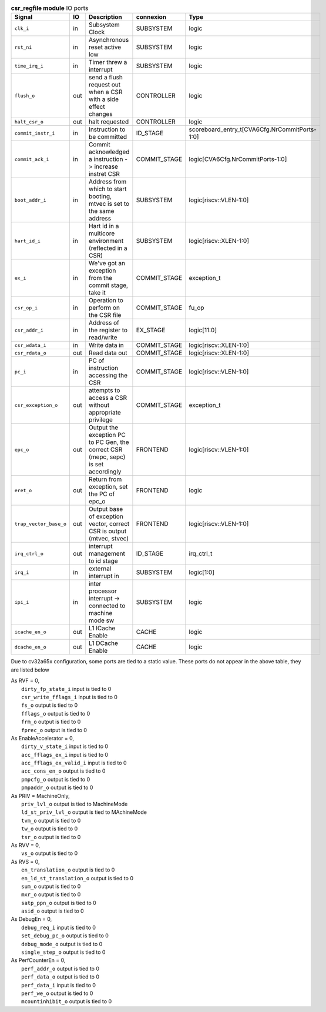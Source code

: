 ..
   Copyright 2024 Thales DIS France SAS
   Licensed under the Solderpad Hardware License, Version 2.1 (the "License");
   you may not use this file except in compliance with the License.
   SPDX-License-Identifier: Apache-2.0 WITH SHL-2.1
   You may obtain a copy of the License at https://solderpad.org/licenses/

   Original Author: Jean-Roch COULON - Thales

.. _CVA6_csr_regfile_ports:

.. list-table:: **csr_regfile module** IO ports
   :header-rows: 1

   * - Signal
     - IO
     - Description
     - connexion
     - Type

   * - ``clk_i``
     - in
     - Subsystem Clock
     - SUBSYSTEM
     - logic

   * - ``rst_ni``
     - in
     - Asynchronous reset active low
     - SUBSYSTEM
     - logic

   * - ``time_irq_i``
     - in
     - Timer threw a interrupt
     - SUBSYSTEM
     - logic

   * - ``flush_o``
     - out
     - send a flush request out when a CSR with a side effect changes
     - CONTROLLER
     - logic

   * - ``halt_csr_o``
     - out
     - halt requested
     - CONTROLLER
     - logic

   * - ``commit_instr_i``
     - in
     - Instruction to be committed
     - ID_STAGE
     - scoreboard_entry_t[CVA6Cfg.NrCommitPorts-1:0]

   * - ``commit_ack_i``
     - in
     - Commit acknowledged a instruction -> increase instret CSR
     - COMMIT_STAGE
     - logic[CVA6Cfg.NrCommitPorts-1:0]

   * - ``boot_addr_i``
     - in
     - Address from which to start booting, mtvec is set to the same address
     - SUBSYSTEM
     - logic[riscv::VLEN-1:0]

   * - ``hart_id_i``
     - in
     - Hart id in a multicore environment (reflected in a CSR)
     - SUBSYSTEM
     - logic[riscv::XLEN-1:0]

   * - ``ex_i``
     - in
     - We've got an exception from the commit stage, take it
     - COMMIT_STAGE
     - exception_t

   * - ``csr_op_i``
     - in
     - Operation to perform on the CSR file
     - COMMIT_STAGE
     - fu_op

   * - ``csr_addr_i``
     - in
     - Address of the register to read/write
     - EX_STAGE
     - logic[11:0]

   * - ``csr_wdata_i``
     - in
     - Write data in
     - COMMIT_STAGE
     - logic[riscv::XLEN-1:0]

   * - ``csr_rdata_o``
     - out
     - Read data out
     - COMMIT_STAGE
     - logic[riscv::XLEN-1:0]

   * - ``pc_i``
     - in
     - PC of instruction accessing the CSR
     - COMMIT_STAGE
     - logic[riscv::VLEN-1:0]

   * - ``csr_exception_o``
     - out
     - attempts to access a CSR without appropriate privilege
     - COMMIT_STAGE
     - exception_t

   * - ``epc_o``
     - out
     - Output the exception PC to PC Gen, the correct CSR (mepc, sepc) is set accordingly
     - FRONTEND
     - logic[riscv::VLEN-1:0]

   * - ``eret_o``
     - out
     - Return from exception, set the PC of epc_o
     - FRONTEND
     - logic

   * - ``trap_vector_base_o``
     - out
     - Output base of exception vector, correct CSR is output (mtvec, stvec)
     - FRONTEND
     - logic[riscv::VLEN-1:0]

   * - ``irq_ctrl_o``
     - out
     - interrupt management to id stage
     - ID_STAGE
     - irq_ctrl_t

   * - ``irq_i``
     - in
     - external interrupt in
     - SUBSYSTEM
     - logic[1:0]

   * - ``ipi_i``
     - in
     - inter processor interrupt -> connected to machine mode sw
     - SUBSYSTEM
     - logic

   * - ``icache_en_o``
     - out
     - L1 ICache Enable
     - CACHE
     - logic

   * - ``dcache_en_o``
     - out
     - L1 DCache Enable
     - CACHE
     - logic

Due to cv32a65x configuration, some ports are tied to a static value. These ports do not appear in the above table, they are listed below

| As RVF = 0,
|   ``dirty_fp_state_i`` input is tied to 0
|   ``csr_write_fflags_i`` input is tied to 0
|   ``fs_o`` output is tied to 0
|   ``fflags_o`` output is tied to 0
|   ``frm_o`` output is tied to 0
|   ``fprec_o`` output is tied to 0
| As EnableAccelerator = 0,
|   ``dirty_v_state_i`` input is tied to 0
|   ``acc_fflags_ex_i`` input is tied to 0
|   ``acc_fflags_ex_valid_i`` input is tied to 0
|   ``acc_cons_en_o`` output is tied to 0
|   ``pmpcfg_o`` output is tied to 0
|   ``pmpaddr_o`` output is tied to 0
| As PRIV = MachineOnly,
|   ``priv_lvl_o`` output is tied to MachineMode
|   ``ld_st_priv_lvl_o`` output is tied to MAchineMode
|   ``tvm_o`` output is tied to 0
|   ``tw_o`` output is tied to 0
|   ``tsr_o`` output is tied to 0
| As RVV = 0,
|   ``vs_o`` output is tied to 0
| As RVS = 0,
|   ``en_translation_o`` output is tied to 0
|   ``en_ld_st_translation_o`` output is tied to 0
|   ``sum_o`` output is tied to 0
|   ``mxr_o`` output is tied to 0
|   ``satp_ppn_o`` output is tied to 0
|   ``asid_o`` output is tied to 0
| As DebugEn = 0,
|   ``debug_req_i`` input is tied to 0
|   ``set_debug_pc_o`` output is tied to 0
|   ``debug_mode_o`` output is tied to 0
|   ``single_step_o`` output is tied to 0
| As PerfCounterEn = 0,
|   ``perf_addr_o`` output is tied to 0
|   ``perf_data_o`` output is tied to 0
|   ``perf_data_i`` input is tied to 0
|   ``perf_we_o`` output is tied to 0
|   ``mcountinhibit_o`` output is tied to 0

